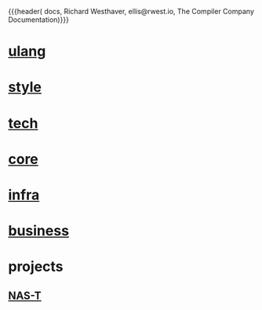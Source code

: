 {{{header(
  docs,
  Richard Westhaver,
  ellis@rwest.io,
  The Compiler Company Documentation)}}}
#+EXPORT_FILE_NAME: index

* [[https://compiler.company/docs/ulang.html][ulang]]
* [[https://compiler.company/docs/style.html][style]]
* [[https://compiler.company/docs/tech.html][tech]]
* [[https://compiler.company/docs/core][core]]
* [[https://compiler.company/docs/infra][infra]]
* [[https://compiler.company/docs/business.html][business]]
* projects
** [[https://compiler.company/docs/nas-t][NAS-T]]
